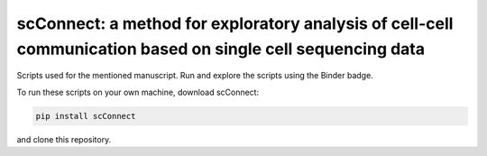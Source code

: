 
##################
scConnect: a method for exploratory analysis of cell-cell communication based on single cell sequencing data
##################
Scripts used for the mentioned manuscript. Run and explore the scripts using the Binder badge.

.. image:: https://mybinder.org/badge_logo.svg
   :target: https://mybinder.org/v2/gh/JonETJakobsson/Connectivity-paper/master

To run these scripts on your own machine, download scConnect:

.. code-block:: bash
   
   pip install scConnect
   
and clone this repository. 
